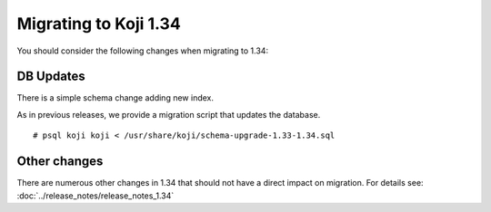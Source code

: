 Migrating to Koji 1.34
======================

You should consider the following changes when migrating to 1.34:

DB Updates
----------

There is a simple schema change adding new index.

As in previous releases, we provide a migration script that updates the database.

::

    # psql koji koji < /usr/share/koji/schema-upgrade-1.33-1.34.sql


Other changes
-------------

There are numerous other changes in 1.34 that should not have a direct impact on migration. For
details see: :doc:`../release_notes/release_notes_1.34`
